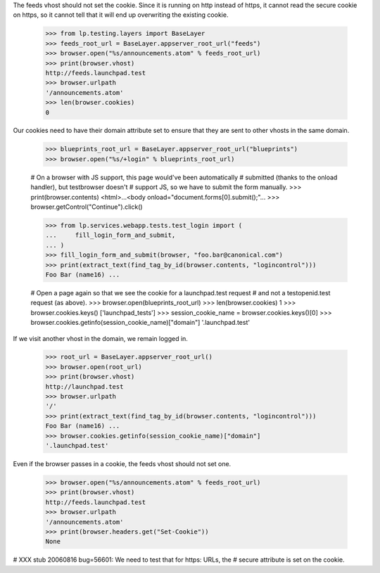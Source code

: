 The feeds vhost should not set the cookie. Since it is running
on http instead of https, it cannot read the secure cookie on https,
so it cannot tell that it will end up overwriting the existing cookie.

    >>> from lp.testing.layers import BaseLayer
    >>> feeds_root_url = BaseLayer.appserver_root_url("feeds")
    >>> browser.open("%s/announcements.atom" % feeds_root_url)
    >>> print(browser.vhost)
    http://feeds.launchpad.test
    >>> browser.urlpath
    '/announcements.atom'
    >>> len(browser.cookies)
    0

Our cookies need to have their domain attribute set to ensure that they
are sent to other vhosts in the same domain.

    >>> blueprints_root_url = BaseLayer.appserver_root_url("blueprints")
    >>> browser.open("%s/+login" % blueprints_root_url)

    # On a browser with JS support, this page would've been automatically
    # submitted (thanks to the onload handler), but testbrowser doesn't
    # support JS, so we have to submit the form manually.
    >>> print(browser.contents)
    <html>...<body onload="document.forms[0].submit();"...
    >>> browser.getControl("Continue").click()

    >>> from lp.services.webapp.tests.test_login import (
    ...     fill_login_form_and_submit,
    ... )
    >>> fill_login_form_and_submit(browser, "foo.bar@canonical.com")
    >>> print(extract_text(find_tag_by_id(browser.contents, "logincontrol")))
    Foo Bar (name16) ...

    # Open a page again so that we see the cookie for a launchpad.test request
    # and not a testopenid.test request (as above).
    >>> browser.open(blueprints_root_url)
    >>> len(browser.cookies)
    1
    >>> browser.cookies.keys()
    ['launchpad_tests']
    >>> session_cookie_name = browser.cookies.keys()[0]
    >>> browser.cookies.getinfo(session_cookie_name)["domain"]
    '.launchpad.test'

If we visit another vhost in the domain, we remain logged in.

    >>> root_url = BaseLayer.appserver_root_url()
    >>> browser.open(root_url)
    >>> print(browser.vhost)
    http://launchpad.test
    >>> browser.urlpath
    '/'
    >>> print(extract_text(find_tag_by_id(browser.contents, "logincontrol")))
    Foo Bar (name16) ...
    >>> browser.cookies.getinfo(session_cookie_name)["domain"]
    '.launchpad.test'

Even if the browser passes in a cookie, the feeds vhost should not set one.

    >>> browser.open("%s/announcements.atom" % feeds_root_url)
    >>> print(browser.vhost)
    http://feeds.launchpad.test
    >>> browser.urlpath
    '/announcements.atom'
    >>> print(browser.headers.get("Set-Cookie"))
    None

# XXX stub 20060816 bug=56601: We need to test that for https: URLs, the
# secure attribute is set on the cookie.
